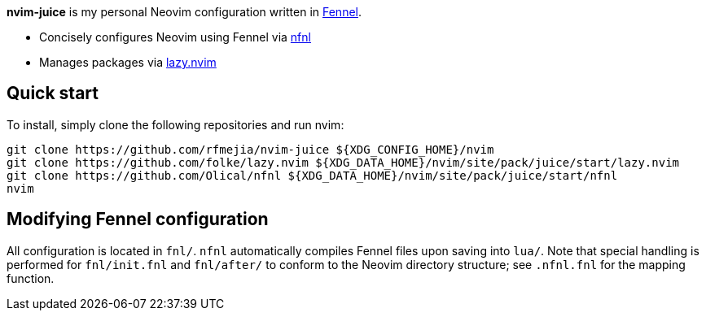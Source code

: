 *nvim-juice* is my personal Neovim configuration written in
https://fennel-lang.org[Fennel].

* Concisely configures Neovim using Fennel via
https://github.com/Olical/nfnl[nfnl]
* Manages packages via https://github.com/folke/lazy.nvim[lazy.nvim]

== Quick start

To install, simply clone the following repositories and run nvim:

```
git clone https://github.com/rfmejia/nvim-juice ${XDG_CONFIG_HOME}/nvim
git clone https://github.com/folke/lazy.nvim ${XDG_DATA_HOME}/nvim/site/pack/juice/start/lazy.nvim
git clone https://github.com/Olical/nfnl ${XDG_DATA_HOME}/nvim/site/pack/juice/start/nfnl
nvim
```

== Modifying Fennel configuration

All configuration is located in `fnl/`. `nfnl` automatically compiles Fennel
files upon saving into `lua/`. Note that special handling is performed for
`fnl/init.fnl` and `fnl/after/` to conform to the Neovim directory structure;
see `.nfnl.fnl` for the mapping function.
